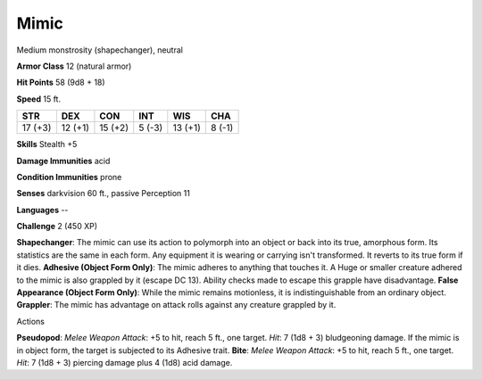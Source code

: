 
.. _srd:mimic:

Mimic
-----

Medium monstrosity (shapechanger), neutral

**Armor Class** 12 (natural armor)

**Hit Points** 58 (9d8 + 18)

**Speed** 15 ft.

+-----------+-----------+-----------+----------+-----------+----------+
| STR       | DEX       | CON       | INT      | WIS       | CHA      |
+===========+===========+===========+==========+===========+==========+
| 17 (+3)   | 12 (+1)   | 15 (+2)   | 5 (-3)   | 13 (+1)   | 8 (-1)   |
+-----------+-----------+-----------+----------+-----------+----------+

**Skills** Stealth +5

**Damage Immunities** acid

**Condition Immunities** prone

**Senses** darkvision 60 ft., passive Perception 11

**Languages** --

**Challenge** 2 (450 XP)

**Shapechanger**: The mimic can use its action to polymorph into an
object or back into its true, amorphous form. Its statistics are the
same in each form. Any equipment it is wearing or carrying isn't
transformed. It reverts to its true form if it dies. **Adhesive (Object
Form Only)**: The mimic adheres to anything that touches it. A Huge or
smaller creature adhered to the mimic is also grappled by it (escape DC
13). Ability checks made to escape this grapple have disadvantage.
**False Appearance (Object Form Only)**: While the mimic remains
motionless, it is indistinguishable from an ordinary object.
**Grappler**: The mimic has advantage on attack rolls against any
creature grappled by it.

Actions

**Pseudopod**: *Melee Weapon Attack*: +5 to hit, reach 5 ft., one
target. *Hit*: 7 (1d8 + 3) bludgeoning damage. If the mimic is in object
form, the target is subjected to its Adhesive trait. **Bite**: *Melee
Weapon Attack*: +5 to hit, reach 5 ft., one target. *Hit*: 7 (1d8 + 3)
piercing damage plus 4 (1d8) acid damage.
